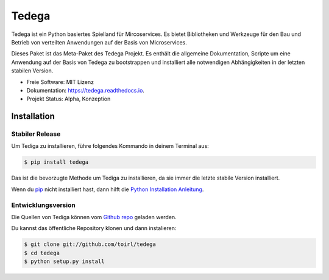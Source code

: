 ======
Tedega
======


.. .. image:: https://img.shields.io/pypi/v/tedega.svg
..         :target: https://pypi.python.org/pypi/tedega

.. .. image:: https://img.shields.io/travis/toirl/tedega.svg
..         :target: https://travis-ci.org/toirl/tedega

.. image:: https://readthedocs.org/projects/tedega/badge/?version=latest
        :target: https://tedega.readthedocs.io/en/latest/?badge=latest
        :alt: Documentation Status

.. .. image:: https://pyup.io/repos/github/toirl/tedega/shield.svg
..      :target: https://pyup.io/repos/github/toirl/tedega/
..      :alt: Updates


Tedega ist ein Python basiertes Spielland für Mircoservices. Es bietet
Bibliotheken und Werkzeuge für den Bau und Betrieb von verteilten Anwendungen
auf der Basis von Microservices.

Dieses Paket ist das Meta-Paket des Tedega Projekt. Es enthält die allgemeine
Dokumentation, Scripte um eine Anwendung auf der Basis von Tedega zu
bootstrappen und installiert alle notwendigen Abhängigkeiten in der letzten
stabilen Version.

* Freie Software: MIT Lizenz
* Dokumentation: https://tedega.readthedocs.io.
* Projekt Status: Alpha, Konzeption

.. Funktionen
.. ----------
..
.. * TODO

.. highlight:: shell

Installation
------------

Stabiler Release
^^^^^^^^^^^^^^^^

Um Tediga zu installieren, führe folgendes Kommando in deinem Terminal
aus:

.. code-block:: console

    $ pip install tedega

Das ist die bevorzugte Methode um Tediga zu installieren, da sie immer die letzte stabile Version installiert.

Wenn du `pip`_ nicht installiert hast, dann hilft die `Python Installation Anleitung`_.

.. _pip: https://pip.pypa.io
.. _Python Installation Anleitung: http://docs.python-guide.org/en/latest/starting/installation/


Entwicklungsversion
^^^^^^^^^^^^^^^^^^^

Die Quellen von Tediga können vom `Github repo`_ geladen werden.

Du kannst das öffentliche Repository klonen und dann instalieren:

.. code-block:: console

    $ git clone git://github.com/toirl/tedega
    $ cd tedega
    $ python setup.py install

.. _Github repo: https://github.com/toirl/tedega
.. _tarball: https://github.com/toirl/tedega/tarball/master
